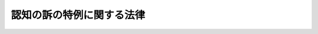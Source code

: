 .. _S24HO206:

==========================
認知の訴の特例に関する法律
==========================

.. raw:: html
    
    
    <b>認知の訴の特例に関する法律<br>
    （昭和二十四年六月十日法律第二百六号）</b><br><br><p></p><div class="item"><b><a name="1000000000000000000000000000000000000000000000000000000000001000000000000000000">１</a>
    </b>
    　今次の戦争において、戦地若しくはこれに準ずる地域に臨み、若しくは国外において未復員中その他これらと同様の実情にあつて死亡し、又は国内において空襲その他戦争に因る災害のため死亡した者について、子、その直系卑属又はこれらの者の法定代理人が認知の訴を提起する場合には、民法（昭和二十二年法律第二百二十二号）第七百八十七条但書の規定にかかわらず、死亡の事実を知つた日から三年以内にこれをすることができる。但し、死亡の日から十年を経過したときは、この限りでない。
    </div>
    <div class="item"><b><a name="1000000000000000000000000000000000000000000000000000000000002000000000000000000">２</a>
    </b>
    　死亡の事実を知つた日が、この法律施行前であるときは、前項に規定する三年の期間は、この法律施行の日から起算する。
    </div>
    
    
    <br><a name="5000000000000000000000000000000000000000000000000000000000000000000000000000000"></a>
    　　　<a name="5000000001000000000000000000000000000000000000000000000000000000000000000000000"><b>附　則</b></a>
    <br><p>
    　この法律は、公布の日から施行する。
    
    
    <br><br></p>